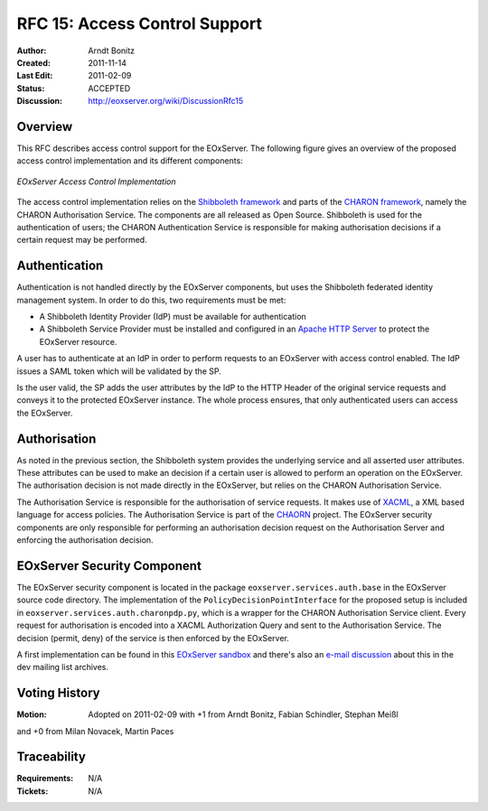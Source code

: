 .. RFC 15: Access Control Support
  #-----------------------------------------------------------------------------
  # $Id$
  #
  # Project: EOxServer <http://eoxserver.org>
  # Authors: Arndt Bonitz <arndt.bonitz@ait.ac.at>
  #
  #-----------------------------------------------------------------------------
  # Copyright (C) 2011 AIT Austrian Institute of Technology GmbH
  #
  # Permission is hereby granted, free of charge, to any person obtaining a copy
  # of this software and associated documentation files (the "Software"), to
  # deal in the Software without restriction, including without limitation the
  # rights to use, copy, modify, merge, publish, distribute, sublicense, and/or
  # sell copies of the Software, and to permit persons to whom the Software is
  # furnished to do so, subject to the following conditions:
  #
  # The above copyright notice and this permission notice shall be included in
  # all copies of this Software or works derived from this Software.
  #
  # THE SOFTWARE IS PROVIDED "AS IS", WITHOUT WARRANTY OF ANY KIND, EXPRESS OR
  # IMPLIED, INCLUDING BUT NOT LIMITED TO THE WARRANTIES OF MERCHANTABILITY,
  # FITNESS FOR A PARTICULAR PURPOSE AND NONINFRINGEMENT. IN NO EVENT SHALL THE
  # AUTHORS OR COPYRIGHT HOLDERS BE LIABLE FOR ANY CLAIM, DAMAGES OR OTHER
  # LIABILITY, WHETHER IN AN ACTION OF CONTRACT, TORT OR OTHERWISE, ARISING 
  # FROM, OUT OF OR IN CONNECTION WITH THE SOFTWARE OR THE USE OR OTHER DEALINGS
  # IN THE SOFTWARE.
  #-----------------------------------------------------------------------------

.. _rfc_15:

RFC 15: Access Control Support
==============================

:Author:     Arndt Bonitz
:Created:    2011-11-14
:Last Edit:  2011-02-09
:Status:     ACCEPTED 
:Discussion: http://eoxserver.org/wiki/DiscussionRfc15  

Overview
--------

This RFC describes access control support for the EOxServer. The following 
figure gives an overview of the proposed access control implementation and its 
different components:  

.. figure:: resources/rfc15/IDM_HTTP_Components.png
   :align: center
   
   *EOxServer Access Control Implementation*

The access control implementation relies on the `Shibboleth framework 
<http://shibboleth.internet2.edu/>`_ and parts of the `CHARON framework 
<http://www.enviromatics.net/charon/index.html>`_, namely the CHARON 
Authorisation Service. The components are all released as Open Source. 
Shibboleth is used for the authentication of users; the CHARON Authentication 
Service is responsible for making authorisation decisions if a certain request 
may be performed.

Authentication
-------------- 

Authentication is not handled directly by the EOxServer components, but uses 
the Shibboleth federated identity management system. In order to do this, two 
requirements must be met:

* A Shibboleth Identity Provider (IdP) must be available for authentication
* A Shibboleth Service Provider must be installed and configured in an `Apache 
  HTTP Server <http://httpd.apache.org/>`_ to protect the EOxServer resource.

A user has to authenticate at an IdP in order to perform requests to an 
EOxServer with access control enabled. The IdP issues a SAML token which will 
be validated by the SP.

Is the user valid, the SP adds the user attributes by the IdP to the HTTP 
Header of the original service requests and conveys it to the protected 
EOxServer instance. The whole process ensures, that only authenticated users 
can access the EOxServer.

Authorisation
------------- 

As noted in the previous section, the Shibboleth system provides the underlying 
service and all asserted user attributes. These attributes can be used to make 
an decision if a certain user is allowed to perform an operation on the 
EOxServer. The authorisation decision is not made directly in the EOxServer, 
but relies on the CHARON Authorisation Service. 

The Authorisation Service is responsible for the authorisation of service 
requests. It makes use of `XACML 
<http://www.oasis-open.org/committees/xacml/#XACML20>`_, a XML based language 
for access policies. The Authorisation Service is part of the 
`CHAORN <http://www.enviromatics.net/charon/index.html>`_ project. The 
EOxServer security components are only responsible for performing an 
authorisation decision request on the Authorisation Server and enforcing the 
authorisation decision. 

EOxServer Security Component
-----------------------------

The EOxServer security component is located in the package 
``eoxserver.services.auth.base`` in the EOxServer source code directory. The 
implementation of the ``PolicyDecisionPointInterface`` for the proposed setup 
is included in ``eoxserver.services.auth.charonpdp.py``, which is a wrapper for 
the CHARON Authorisation Service client. Every request for authorisation is 
encoded into a XACML Authorization Query and sent to the Authorisation Service. 
The decision (permit, deny) of the service is then enforced by the EOxServer.

A first implementation can be found in this `EOxServer sandbox 
<http://eoxserver.org/browser/sandbox/sandbox_security>`_ and there's also an 
`e-mail discussion <http://eoxserver.org/pipermail/dev/2011-October/000295.html>`_ 
about this in the dev mailing list archives.

Voting History
--------------

:Motion: Adopted on  2011-02-09 with +1 from Arndt Bonitz, Fabian Schindler, Stephan Meißl
and +0 from Milan Novacek, Martin Paces

Traceability
------------

:Requirements: N/A
:Tickets: N/A
